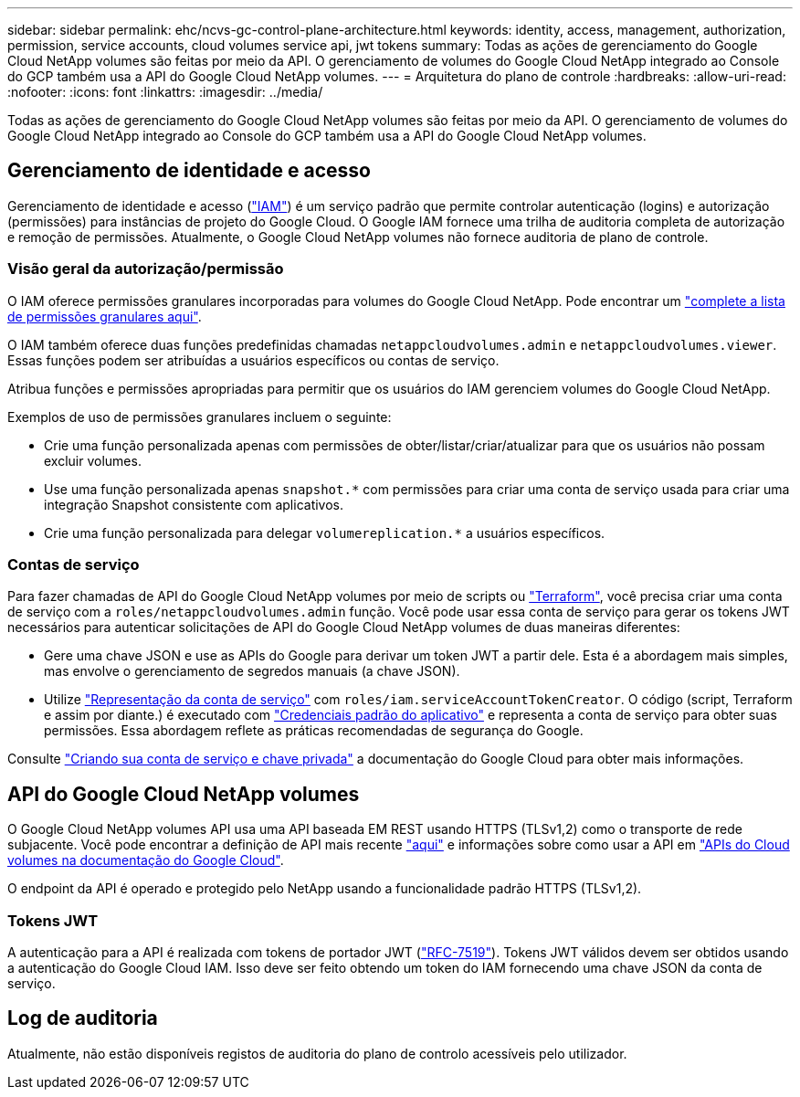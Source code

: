 ---
sidebar: sidebar 
permalink: ehc/ncvs-gc-control-plane-architecture.html 
keywords: identity, access, management, authorization, permission, service accounts, cloud volumes service api, jwt tokens 
summary: Todas as ações de gerenciamento do Google Cloud NetApp volumes são feitas por meio da API. O gerenciamento de volumes do Google Cloud NetApp integrado ao Console do GCP também usa a API do Google Cloud NetApp volumes. 
---
= Arquitetura do plano de controle
:hardbreaks:
:allow-uri-read: 
:nofooter: 
:icons: font
:linkattrs: 
:imagesdir: ../media/


[role="lead"]
Todas as ações de gerenciamento do Google Cloud NetApp volumes são feitas por meio da API. O gerenciamento de volumes do Google Cloud NetApp integrado ao Console do GCP também usa a API do Google Cloud NetApp volumes.



== Gerenciamento de identidade e acesso

Gerenciamento de identidade e acesso (https://cloud.google.com/iam/docs/overview["IAM"^]) é um serviço padrão que permite controlar autenticação (logins) e autorização (permissões) para instâncias de projeto do Google Cloud. O Google IAM fornece uma trilha de auditoria completa de autorização e remoção de permissões. Atualmente, o Google Cloud NetApp volumes não fornece auditoria de plano de controle.



=== Visão geral da autorização/permissão

O IAM oferece permissões granulares incorporadas para volumes do Google Cloud NetApp. Pode encontrar um https://cloud.google.com/architecture/partners/netapp-cloud-volumes/security-considerations?hl=en_US["complete a lista de permissões granulares aqui"^].

O IAM também oferece duas funções predefinidas chamadas `netappcloudvolumes.admin` e `netappcloudvolumes.viewer`. Essas funções podem ser atribuídas a usuários específicos ou contas de serviço.

Atribua funções e permissões apropriadas para permitir que os usuários do IAM gerenciem volumes do Google Cloud NetApp.

Exemplos de uso de permissões granulares incluem o seguinte:

* Crie uma função personalizada apenas com permissões de obter/listar/criar/atualizar para que os usuários não possam excluir volumes.
* Use uma função personalizada apenas `snapshot.*` com permissões para criar uma conta de serviço usada para criar uma integração Snapshot consistente com aplicativos.
* Crie uma função personalizada para delegar `volumereplication.*` a usuários específicos.




=== Contas de serviço

Para fazer chamadas de API do Google Cloud NetApp volumes por meio de scripts ou https://registry.terraform.io/providers/NetApp/netapp-gcp/latest/docs["Terraform"^], você precisa criar uma conta de serviço com a `roles/netappcloudvolumes.admin` função. Você pode usar essa conta de serviço para gerar os tokens JWT necessários para autenticar solicitações de API do Google Cloud NetApp volumes de duas maneiras diferentes:

* Gere uma chave JSON e use as APIs do Google para derivar um token JWT a partir dele. Esta é a abordagem mais simples, mas envolve o gerenciamento de segredos manuais (a chave JSON).
* Utilize https://cloud.google.com/iam/docs/impersonating-service-accounts["Representação da conta de serviço"^] com `roles/iam.serviceAccountTokenCreator`. O código (script, Terraform e assim por diante.) é executado com https://google.aip.dev/auth/4110["Credenciais padrão do aplicativo"^] e representa a conta de serviço para obter suas permissões. Essa abordagem reflete as práticas recomendadas de segurança do Google.


Consulte https://cloud.google.com/architecture/partners/netapp-cloud-volumes/api?hl=en_US["Criando sua conta de serviço e chave privada"^] a documentação do Google Cloud para obter mais informações.



== API do Google Cloud NetApp volumes

O Google Cloud NetApp volumes API usa uma API baseada EM REST usando HTTPS (TLSv1,2) como o transporte de rede subjacente. Você pode encontrar a definição de API mais recente https://cloudvolumesgcp-api.netapp.com/swagger.json["aqui"^] e informações sobre como usar a API em https://cloud.google.com/architecture/partners/netapp-cloud-volumes/api?hl=en_US["APIs do Cloud volumes na documentação do Google Cloud"^].

O endpoint da API é operado e protegido pelo NetApp usando a funcionalidade padrão HTTPS (TLSv1,2).



=== Tokens JWT

A autenticação para a API é realizada com tokens de portador JWT (https://datatracker.ietf.org/doc/html/rfc7519["RFC-7519"^]). Tokens JWT válidos devem ser obtidos usando a autenticação do Google Cloud IAM. Isso deve ser feito obtendo um token do IAM fornecendo uma chave JSON da conta de serviço.



== Log de auditoria

Atualmente, não estão disponíveis registos de auditoria do plano de controlo acessíveis pelo utilizador.
